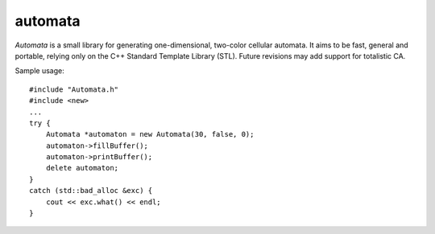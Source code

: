 automata
--------

*Automata* is a small library for generating one-dimensional, two-color cellular automata. It aims to be fast, general and portable, relying only on the C++ Standard Template Library (STL). Future revisions may add support for totalistic CA.

Sample usage:

::

   #include "Automata.h"
   #include <new>
   ...
   try {
       Automata *automaton = new Automata(30, false, 0);
       automaton->fillBuffer();
       automaton->printBuffer();
       delete automaton;
   }
   catch (std::bad_alloc &exc) {
       cout << exc.what() << endl;
   }
